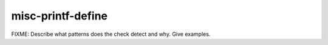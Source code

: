 .. title:: clang-tidy - misc-printf-define

misc-printf-define
==================

FIXME: Describe what patterns does the check detect and why. Give examples.
